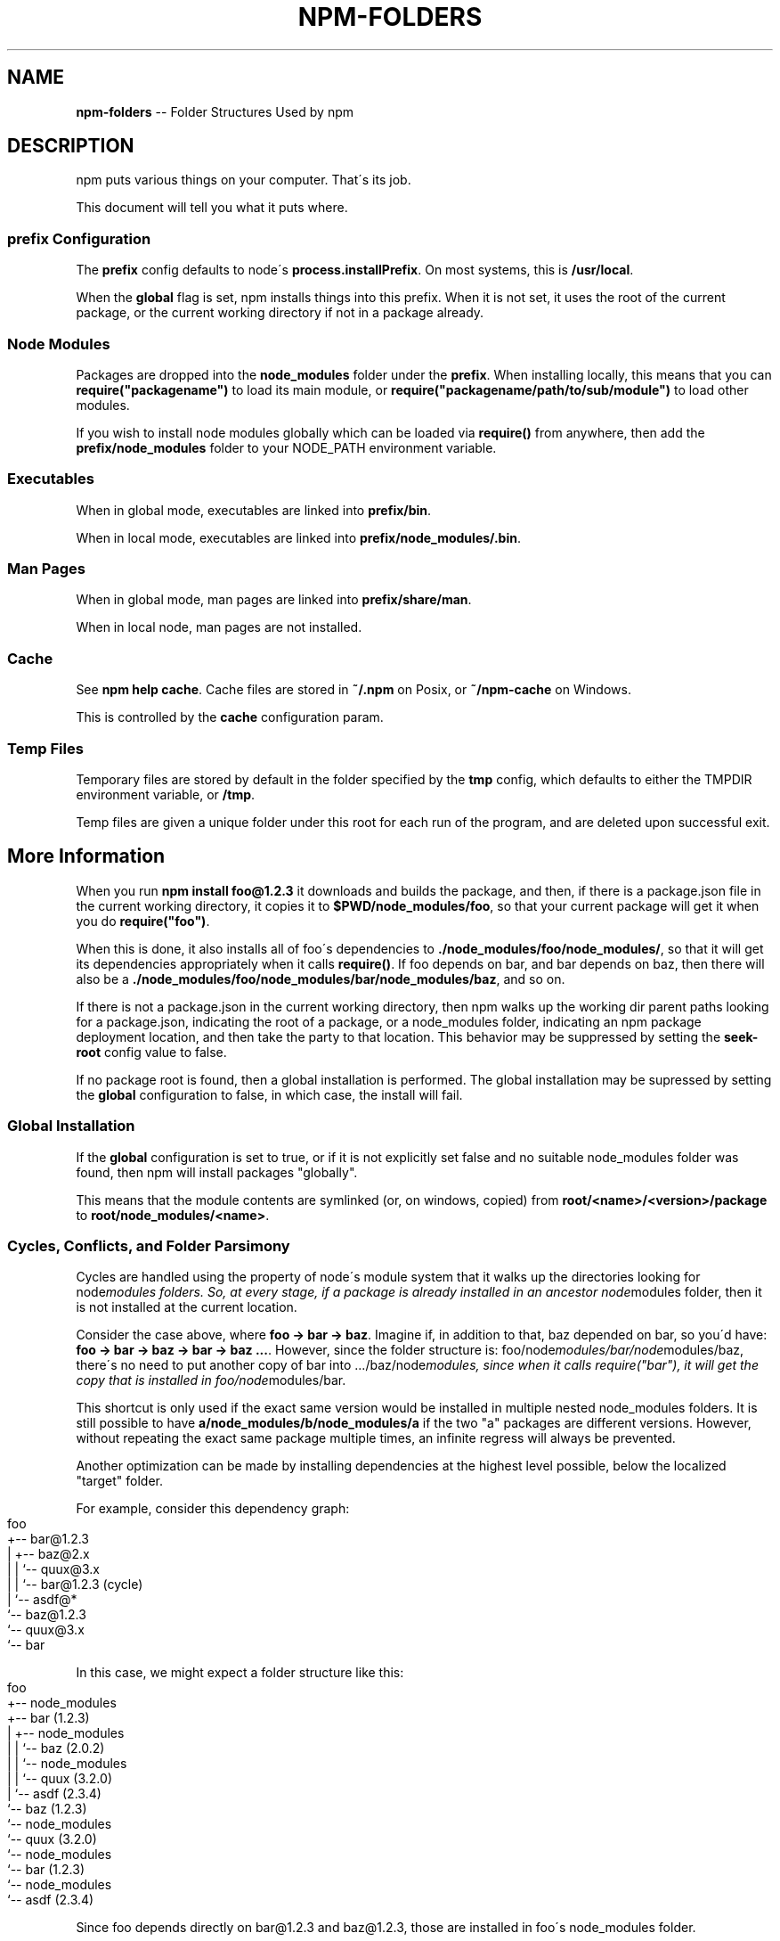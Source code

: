 .\" Generated with Ronnjs/v0.1
.\" http://github.com/kapouer/ronnjs/
.
.TH "NPM\-FOLDERS" "1" "April 2011" "" ""
.
.SH "NAME"
\fBnpm-folders\fR \-\- Folder Structures Used by npm
.
.SH "DESCRIPTION"
npm puts various things on your computer\.  That\'s its job\.
.
.P
This document will tell you what it puts where\.
.
.SS "prefix Configuration"
The \fBprefix\fR config defaults to node\'s \fBprocess\.installPrefix\fR\|\.  On most
systems, this is \fB/usr/local\fR\|\.
.
.P
When the \fBglobal\fR flag is set, npm installs things into this prefix\.
When it is not set, it uses the root of the current package, or the
current working directory if not in a package already\.
.
.SS "Node Modules"
Packages are dropped into the \fBnode_modules\fR folder under the \fBprefix\fR\|\.
When installing locally, this means that you can \fBrequire("packagename")\fR to load its main module, or \fBrequire("packagename/path/to/sub/module")\fR to load other modules\.
.
.P
If you wish to install node modules globally which can be loaded via \fBrequire()\fR from anywhere, then add the \fBprefix/node_modules\fR folder to
your NODE_PATH environment variable\.
.
.SS "Executables"
When in global mode, executables are linked into \fBprefix/bin\fR\|\.
.
.P
When in local mode, executables are linked into \fBprefix/node_modules/\.bin\fR\|\.
.
.SS "Man Pages"
When in global mode, man pages are linked into \fBprefix/share/man\fR\|\.
.
.P
When in local node, man pages are not installed\.
.
.SS "Cache"
See \fBnpm help cache\fR\|\.  Cache files are stored in \fB~/\.npm\fR on Posix, or \fB~/npm\-cache\fR on Windows\.
.
.P
This is controlled by the \fBcache\fR configuration param\.
.
.SS "Temp Files"
Temporary files are stored by default in the folder specified by the \fBtmp\fR config, which defaults to either the TMPDIR environment
variable, or \fB/tmp\fR\|\.
.
.P
Temp files are given a unique folder under this root for each run of the
program, and are deleted upon successful exit\.
.
.SH "More Information"
When you run \fBnpm install foo@1\.2\.3\fR it downloads and builds the
package, and then, if there is a package\.json file in the current
working directory, it copies it to \fB$PWD/node_modules/foo\fR, so that your
current package will get it when you do \fBrequire("foo")\fR\|\.
.
.P
When this is done, it also installs all of foo\'s dependencies to \fB\|\./node_modules/foo/node_modules/\fR, so that it will get its dependencies
appropriately when it calls \fBrequire()\fR\|\.  If foo depends on bar, and bar
depends on baz, then there will also be a \fB\|\./node_modules/foo/node_modules/bar/node_modules/baz\fR, and so on\.
.
.P
If there is not a package\.json in the current working directory, then
npm walks up the working dir parent paths looking for a package\.json,
indicating the root of a package, or a node_modules folder,
indicating an npm package deployment location, and then take the party to that
location\.  This behavior may be suppressed by setting the \fBseek\-root\fR
config value to false\.
.
.P
If no package root is found, then a global installation is performed\.
The global installation may be supressed by setting the \fBglobal\fR
configuration to false, in which case, the install will fail\.
.
.SS "Global Installation"
If the \fBglobal\fR configuration is set to true, or if it is not explicitly
set false and no suitable node_modules folder was found, then npm will
install packages "globally"\.
.
.P
This means that the module contents are symlinked (or, on windows,
copied) from \fBroot/<name>/<version>/package\fR to \fBroot/node_modules/<name>\fR\|\.
.
.SS "Cycles, Conflicts, and Folder Parsimony"
Cycles are handled using the property of node\'s module system that it
walks up the directories looking for node\fImodules folders\.  So, at every
stage, if a package is already installed in an ancestor node\fRmodules
folder, then it is not installed at the current location\.
.
.P
Consider the case above, where \fBfoo \-> bar \-> baz\fR\|\.  Imagine if, in
addition to that, baz depended on bar, so you\'d have: \fBfoo \-> bar \-> baz \-> bar \-> baz \.\.\.\fR\|\.  However, since the folder
structure is: foo/node\fImodules/bar/node\fRmodules/baz, there\'s no need to
put another copy of bar into \.\.\./baz/node\fImodules, since when it calls
require("bar"), it will get the copy that is installed in
foo/node\fRmodules/bar\.
.
.P
This shortcut is only used if the exact same
version would be installed in multiple nested node_modules folders\.  It
is still possible to have \fBa/node_modules/b/node_modules/a\fR if the two
"a" packages are different versions\.  However, without repeating the
exact same package multiple times, an infinite regress will always be
prevented\.
.
.P
Another optimization can be made by installing dependencies at the
highest level possible, below the localized "target" folder\.
.
.P
For example, consider this dependency graph:
.
.IP "" 4
.
.nf
foo
+\-\- bar@1\.2\.3
|   +\-\- baz@2\.x
|   |   `\-\- quux@3\.x
|   |       `\-\- bar@1\.2\.3 (cycle)
|   `\-\- asdf@*
`\-\- baz@1\.2\.3
    `\-\- quux@3\.x
        `\-\- bar
.
.fi
.
.IP "" 0
.
.P
In this case, we might expect a folder structure like this:
.
.IP "" 4
.
.nf
foo
+\-\- node_modules
    +\-\- bar (1\.2\.3)
    |   +\-\- node_modules
    |   |   `\-\- baz (2\.0\.2)
    |   |       `\-\- node_modules
    |   |           `\-\- quux (3\.2\.0)
    |   `\-\- asdf (2\.3\.4)
    `\-\- baz (1\.2\.3)
        `\-\- node_modules
            `\-\- quux (3\.2\.0)
                `\-\- node_modules
                    `\-\- bar (1\.2\.3)
                        `\-\- node_modules
                            `\-\- asdf (2\.3\.4)
.
.fi
.
.IP "" 0
.
.P
Since foo depends directly on bar@1\.2\.3 and baz@1\.2\.3, those are
installed in foo\'s node_modules folder\.
.
.P
Bar has dependencies on baz and asdf, so those are installed in bar\'s
node\fImodules folder\.  Baz has a dependency on quux, so that is installed
in its node\fRmodules folder\.
.
.P
Underneath bar, the \fBbaz\->quux\->bar\fR dependency creates a cycle\.
However, because \fBbar\fR is already in \fBquux\fR\'s ancestry, it does not
unpack another copy of bar into that folder\.
.
.P
Similarly, underneath \fBfoo\->baz\fR, the same cycle is gradually prevented
because \fBbar\fR\'s \fBquux\fR dependency is satisfied by its parent folder\.
.
.P
For a graphical breakdown of what is installed where, use \fBnpm ls\fR\|\.
.
.SS "Publishing"
Upon publishing, npm will look in the node_modules folder\.  If any of
the items there are on the "dependencies" or "devDependencies" list,
and are not in the \fBbundledDependencies\fR array, then they will not be
included in the package tarball\.
.
.P
This allows a package maintainer to install all of their dependencies
(and dev dependencies) locally, but only re\-publish those items that
cannot be found elsewhere\.

